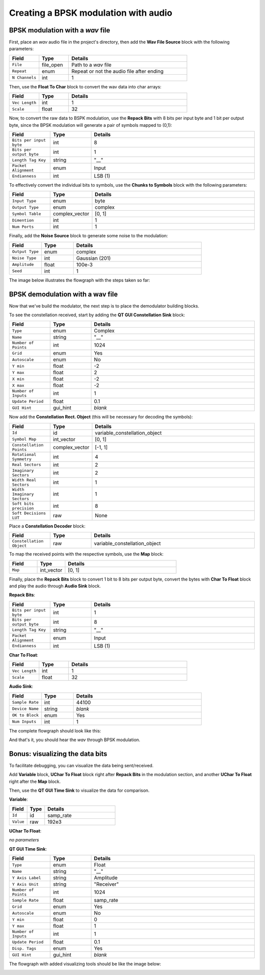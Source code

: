 .. _bpsk-wav:

Creating a BPSK modulation with audio
=====================================

BPSK modulation with a *wav* file
---------------------------------

First, place an *wav* audio file in the project's directory, then add the **Wav File Source** block with the following parameters:

.. list-table::
   :widths: 15 15 60
   :header-rows: 1

   * - Field
     - Type
     - Details
   * - ``File``
     - file_open
     - Path to a *wav* file
   * - ``Repeat``
     - enum
     - Repeat or not the audio file after ending
   * - ``N Channels``
     - int
     - 1

Then, use the **Float To Char** block to convert the wav data into char arrays:

.. list-table::
   :widths: 15 15 60
   :header-rows: 1

   * - Field
     - Type
     - Details
   * - ``Vec Length``
     - int
     - 1
   * - ``Scale``
     - float
     - 32

Now, to convert the raw data to BSPK modulation, use the **Repack Bits** with 8 bits per input byte and 1 bit per output byte, since the BPSK modulation will generate a pair of symbols mapped to (0,1):

.. list-table::
   :widths: 15 15 60
   :header-rows: 1

   * - Field
     - Type
     - Details
   * - ``Bits per input byte``
     - int
     - 8
   * - ``Bits per output byte``
     - int
     - 1
   * - ``Length Tag Key``
     - string
     - "__"
   * - ``Packet Alignment``
     - enum
     - Input
   * - ``Endianness``
     - int
     - LSB (1)

To effectively convert the individual bits to symbols, use the **Chunks to Symbols** block with the following parameters:

.. list-table::
   :widths: 15 15 60
   :header-rows: 1

   * - Field
     - Type
     - Details
   * - ``Input Type``
     - enum
     - byte
   * - ``Output Type``
     - enum
     - complex
   * - ``Symbol Table``
     - complex_vector
     - [0, 1]
   * - ``Dimention``
     - int
     - 1
   * - ``Num Ports``
     - int
     - 1

Finally, add the **Noise Source** block to generate some noise to the modulation:

.. list-table::
   :widths: 15 15 60
   :header-rows: 1

   * - Field
     - Type
     - Details
   * - ``Output Type``
     - enum
     - complex
   * - ``Noise Type``
     - int
     - Gaussian (201)
   * - ``Amplitude``
     - float
     - 100e-3
   * - ``Seed``
     - int
     - 1

The image below illustrates the flowgraph with the steps taken so far:

.. image:: /imgs/bpsk_wav/bpsk_wav_1.png

BPSK demodulation with a wav file
---------------------------------

Now that we've build the modulator, the next step is to place the demodulator building blocks.

To see the constellation received, start by adding the **QT GUI Constellation Sink** block:

.. list-table::
   :widths: 15 15 60
   :header-rows: 1

   * - Field
     - Type
     - Details
   * - ``Type``
     - enum
     - Complex
   * - ``Name``
     - string
     - "__"
   * - ``Number of Points``
     - int
     - 1024
   * - ``Grid``
     - enum
     - Yes
   * - ``Autoscale``
     - enum
     - No
   * - ``Y min``
     - float
     - -2
   * - ``Y max``
     - float
     - 2
   * - ``X min``
     - float
     - -2
   * - ``X max``
     - float
     - -2
   * - ``Number of Inputs``
     - int
     - 1
   * - ``Update Period``
     - float
     - 0.1
   * - ``GUI Hint``
     - gui_hint
     - *blank*


Now add the **Constellation Rect. Object** (this will be necessary for decoding the symbols):

.. list-table::
   :widths: 15 15 60
   :header-rows: 1

   * - Field
     - Type
     - Details
   * - ``Id``
     - id
     - variable_constellation_object
   * - ``Symbol Map``
     - int_vector
     - [0, 1]
   * - ``Constellation Points``
     - complex_vector
     - [-1, 1]
   * - ``Rotational Symmetry``
     - int
     - 4
   * - ``Real Sectors``
     - int
     - 2
   * - ``Imaginary Sectors``
     - int
     - 2
   * - ``Width Real Sectors``
     - int
     - 1
   * - ``Width Imaginary Sectors``
     - int
     - 1
   * - ``Soft bits precision``
     - int
     - 8
   * - ``Soft Decisions LUT``
     - raw
     - None

Place a **Constellation Decoder** block:

.. list-table::
   :widths: 15 15 60
   :header-rows: 1

   * - Field
     - Type
     - Details
   * - ``Constellation Object``
     - raw
     - variable_constellation_object

To map the received points with the respective symbols, use the **Map** block:

.. list-table::
   :widths: 15 15 60
   :header-rows: 1

   * - Field
     - Type
     - Details
   * - ``Map``
     - int_vector
     - [0, 1]

Finally, place the **Repack Bits** block to convert 1 bit to 8 bits per output byte, convert the bytes with **Char To Float** block and play the audio through **Audio Sink** block.

**Repack Bits**:

.. list-table::
   :widths: 15 15 60
   :header-rows: 1

   * - Field
     - Type
     - Details
   * - ``Bits per input byte``
     - int
     - 1
   * - ``Bits per output byte``
     - int
     - 8
   * - ``Length Tag Key``
     - string
     - "__"
   * - ``Packet Alignment``
     - enum
     - Input
   * - ``Endianness``
     - int
     - LSB (1)

**Char To Float**:

.. list-table::
   :widths: 15 15 60
   :header-rows: 1

   * - Field
     - Type
     - Details
   * - ``Vec Length``
     - int
     - 1
   * - ``Scale``
     - float
     - 32

**Audio Sink**:

.. list-table::
   :widths: 15 15 60
   :header-rows: 1

   * - Field
     - Type
     - Details
   * - ``Sample Rate``
     - int
     - 44100
   * - ``Device Name``
     - string
     - *blank*
   * - ``OK to Block``
     - enum
     - Yes
   * - ``Num Inputs``
     - int
     - 1

The complete flowgraph should look like this:

.. image:: /imgs/bpsk_wav/bpsk_wav_2.png

And that's it, you should hear the *wav* through BPSK modulation.

Bonus: visualizing the data bits
--------------------------------

To facilitate debugging, you can visualize the data being sent/received.

Add **Variable** block, **UChar To Float** block right after **Repack Bits** in the modulation section, and another **UChar To Float** right after the **Map** block.

Then, use the **QT GUI Time Sink** to visualize the data for comparison.

**Variable**:

.. list-table::
   :widths: 15 15 60
   :header-rows: 1

   * - Field
     - Type
     - Details
   * - ``Id``
     - id
     - samp_rate
   * - ``Value``
     - raw
     - 192e3

**UChar To Float**:

*no parameters*

**QT GUI Time Sink**:

.. list-table::
   :widths: 15 15 60
   :header-rows: 1

   * - Field
     - Type
     - Details
   * - ``Type``
     - enum
     - Float
   * - ``Name``
     - string
     - "__"
   * - ``Y Axis Label``
     - string
     - Amplitude
   * - ``Y Axis Unit``
     - string
     - "Receiver"
   * - ``Number of Points``
     - int
     - 1024
   * - ``Sample Rate``
     - float
     - samp_rate
   * - ``Grid``
     - enum
     - Yes
   * - ``Autoscale``
     - enum
     - No
   * - ``Y min``
     - float
     - 0
   * - ``Y max``
     - float
     - 1
   * - ``Number of Inputs``
     - int
     - 1
   * - ``Update Period``
     - float
     - 0.1
   * - ``Disp. Tags``
     - enum
     - Yes
   * - ``GUI Hint``
     - gui_hint
     - *blank*

The flowgraph with added visualizing tools should be like the image below:

.. image:: /imgs/bpsk_wav/bpsk_wav_3.png
